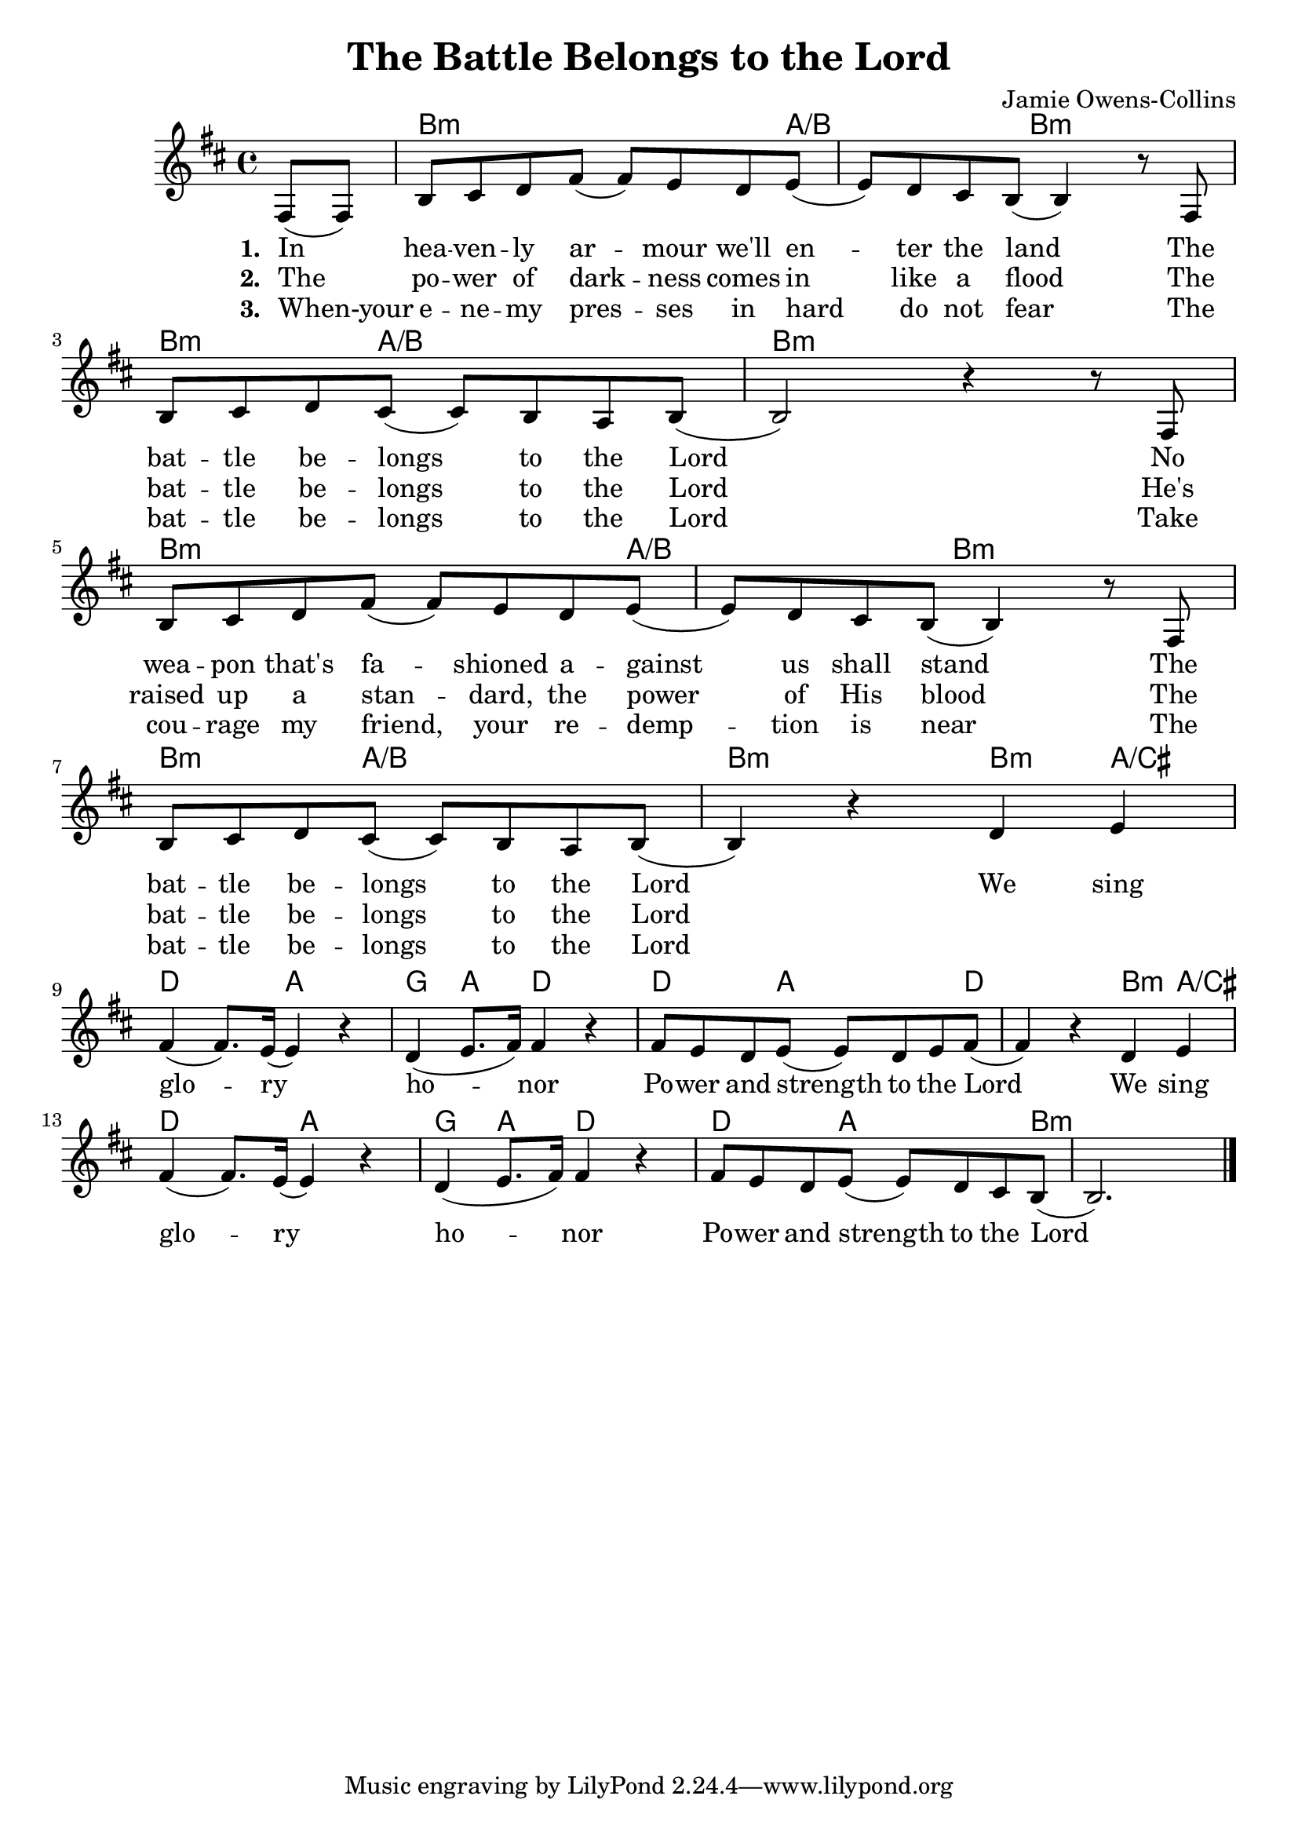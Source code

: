#(set-default-paper-size "a4")
\header {
  title = "The Battle Belongs to the Lord"
  composer = "Jamie Owens-Collins"
}
songChords = \chords { 
		s4 
		d2..:m c4../d s8 d4..:m s8 |
		d4.:m c2/d s8 d1:m  

		d2..:m c4../d s8 d4..:m s8 |
		d4.:m c2/d s8 d2:m

		d4:m c/e f2 c bes4 c f2 f4. c2 f s8
		d4:m c/e f2 c bes4 c f2 f4. c2 d:m
		
	}

songMelody = \relative {
		\set Score.tempoHideNote = ##t
		\tempo 4 = 70
		\key d \minor

		\partial 4 
		a8 (a) | d e f a (a) g f g (|g) f e d (d4) r8
		a8 \break | d e f e (e) d c d (|d2) r4 r8 
		a8 \break | d e f a (a) g f g (|g) f e d (d4) r8
		a8 | \break d e f e (e) d c d (|d4) r4 
		
		f g \break | a (a8.) g16 (g4) r | f (g8. a16) a4 r |
		a8 g f g (g) f g a (|a4) r
		f g | \break a (a8.) g16 (g4) r | f (g8. a16) a4 r |
		a8 g f g (g) f e d (|d2.)
		
		\break
		
		\bar "|."
	}

\score {
<<
	\transpose c a \songChords
	\transpose c a, \songMelody
	
	\addlyrics {
		\set stanza = #"1. "

		In hea -- ven -- ly ar -- mour we'll en -- ter the land
		The bat -- tle be -- longs to the Lord
		No wea -- pon that's fa -- shioned a -- gainst us shall stand
		The bat -- tle be -- longs to the Lord
		
		We sing glo -- ry ho -- nor
		Po -- wer and strength to the Lord
		We sing glo -- ry ho -- nor
		Po -- wer and strength to the Lord

	}
	\addlyrics {
		\set stanza = #"2. "

		The po -- wer of dark -- ness comes in like a flood
		The bat -- tle be -- longs to the Lord
		He's raised up a stan -- dard, the power of His blood
		The bat -- tle be -- longs to the Lord

	}
	\addlyrics {
		\set stanza = #"3. "

		When-your e -- ne -- my pres -- ses in hard do not fear
		The bat -- tle be -- longs to the Lord
		Take cou -- rage my friend, your re -- demp -- tion is near
		The bat -- tle be -- longs to the Lord

	}
>>
\layout {}
\midi { }
}